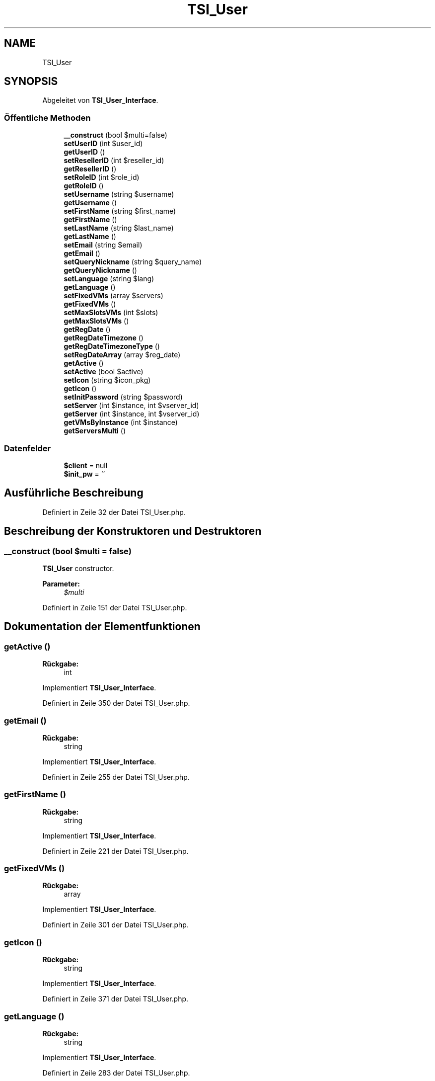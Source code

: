 .TH "TSI_User" 3 "Die Okt 2 2018" "Version 1.0.4 Beta" "TeamSpeak Interface Client" \" -*- nroff -*-
.ad l
.nh
.SH NAME
TSI_User
.SH SYNOPSIS
.br
.PP
.PP
Abgeleitet von \fBTSI_User_Interface\fP\&.
.SS "Öffentliche Methoden"

.in +1c
.ti -1c
.RI "\fB__construct\fP (bool $multi=false)"
.br
.ti -1c
.RI "\fBsetUserID\fP (int $user_id)"
.br
.ti -1c
.RI "\fBgetUserID\fP ()"
.br
.ti -1c
.RI "\fBsetResellerID\fP (int $reseller_id)"
.br
.ti -1c
.RI "\fBgetResellerID\fP ()"
.br
.ti -1c
.RI "\fBsetRoleID\fP (int $role_id)"
.br
.ti -1c
.RI "\fBgetRoleID\fP ()"
.br
.ti -1c
.RI "\fBsetUsername\fP (string $username)"
.br
.ti -1c
.RI "\fBgetUsername\fP ()"
.br
.ti -1c
.RI "\fBsetFirstName\fP (string $first_name)"
.br
.ti -1c
.RI "\fBgetFirstName\fP ()"
.br
.ti -1c
.RI "\fBsetLastName\fP (string $last_name)"
.br
.ti -1c
.RI "\fBgetLastName\fP ()"
.br
.ti -1c
.RI "\fBsetEmail\fP (string $email)"
.br
.ti -1c
.RI "\fBgetEmail\fP ()"
.br
.ti -1c
.RI "\fBsetQueryNickname\fP (string $query_name)"
.br
.ti -1c
.RI "\fBgetQueryNickname\fP ()"
.br
.ti -1c
.RI "\fBsetLanguage\fP (string $lang)"
.br
.ti -1c
.RI "\fBgetLanguage\fP ()"
.br
.ti -1c
.RI "\fBsetFixedVMs\fP (array $servers)"
.br
.ti -1c
.RI "\fBgetFixedVMs\fP ()"
.br
.ti -1c
.RI "\fBsetMaxSlotsVMs\fP (int $slots)"
.br
.ti -1c
.RI "\fBgetMaxSlotsVMs\fP ()"
.br
.ti -1c
.RI "\fBgetRegDate\fP ()"
.br
.ti -1c
.RI "\fBgetRegDateTimezone\fP ()"
.br
.ti -1c
.RI "\fBgetRegDateTimezoneType\fP ()"
.br
.ti -1c
.RI "\fBsetRegDateArray\fP (array $reg_date)"
.br
.ti -1c
.RI "\fBgetActive\fP ()"
.br
.ti -1c
.RI "\fBsetActive\fP (bool $active)"
.br
.ti -1c
.RI "\fBsetIcon\fP (string $icon_pkg)"
.br
.ti -1c
.RI "\fBgetIcon\fP ()"
.br
.ti -1c
.RI "\fBsetInitPassword\fP (string $password)"
.br
.ti -1c
.RI "\fBsetServer\fP (int $instance, int $vserver_id)"
.br
.ti -1c
.RI "\fBgetServer\fP (int $instance, int $vserver_id)"
.br
.ti -1c
.RI "\fBgetVMsByInstance\fP (int $instance)"
.br
.ti -1c
.RI "\fBgetServersMulti\fP ()"
.br
.in -1c
.SS "Datenfelder"

.in +1c
.ti -1c
.RI "\fB$client\fP = null"
.br
.ti -1c
.RI "\fB$init_pw\fP = ''"
.br
.in -1c
.SH "Ausführliche Beschreibung"
.PP 
Definiert in Zeile 32 der Datei TSI_User\&.php\&.
.SH "Beschreibung der Konstruktoren und Destruktoren"
.PP 
.SS "__construct (bool $multi = \fCfalse\fP)"
\fBTSI_User\fP constructor\&. 
.PP
\fBParameter:\fP
.RS 4
\fI$multi\fP 
.RE
.PP

.PP
Definiert in Zeile 151 der Datei TSI_User\&.php\&.
.SH "Dokumentation der Elementfunktionen"
.PP 
.SS "getActive ()"

.PP
\fBRückgabe:\fP
.RS 4
int 
.RE
.PP

.PP
Implementiert \fBTSI_User_Interface\fP\&.
.PP
Definiert in Zeile 350 der Datei TSI_User\&.php\&.
.SS "getEmail ()"

.PP
\fBRückgabe:\fP
.RS 4
string 
.RE
.PP

.PP
Implementiert \fBTSI_User_Interface\fP\&.
.PP
Definiert in Zeile 255 der Datei TSI_User\&.php\&.
.SS "getFirstName ()"

.PP
\fBRückgabe:\fP
.RS 4
string 
.RE
.PP

.PP
Implementiert \fBTSI_User_Interface\fP\&.
.PP
Definiert in Zeile 221 der Datei TSI_User\&.php\&.
.SS "getFixedVMs ()"

.PP
\fBRückgabe:\fP
.RS 4
array 
.RE
.PP

.PP
Implementiert \fBTSI_User_Interface\fP\&.
.PP
Definiert in Zeile 301 der Datei TSI_User\&.php\&.
.SS "getIcon ()"

.PP
\fBRückgabe:\fP
.RS 4
string 
.RE
.PP

.PP
Implementiert \fBTSI_User_Interface\fP\&.
.PP
Definiert in Zeile 371 der Datei TSI_User\&.php\&.
.SS "getLanguage ()"

.PP
\fBRückgabe:\fP
.RS 4
string 
.RE
.PP

.PP
Implementiert \fBTSI_User_Interface\fP\&.
.PP
Definiert in Zeile 283 der Datei TSI_User\&.php\&.
.SS "getLastName ()"

.PP
\fBRückgabe:\fP
.RS 4
string 
.RE
.PP

.PP
Implementiert \fBTSI_User_Interface\fP\&.
.PP
Definiert in Zeile 235 der Datei TSI_User\&.php\&.
.SS "getMaxSlotsVMs ()"

.PP
\fBRückgabe:\fP
.RS 4
int 
.RE
.PP

.PP
Implementiert \fBTSI_User_Interface\fP\&.
.PP
Definiert in Zeile 315 der Datei TSI_User\&.php\&.
.SS "getQueryNickname ()"

.PP
\fBRückgabe:\fP
.RS 4
string 
.RE
.PP

.PP
Implementiert \fBTSI_User_Interface\fP\&.
.PP
Definiert in Zeile 269 der Datei TSI_User\&.php\&.
.SS "getRegDate ()"

.PP
\fBRückgabe:\fP
.RS 4
string 
.RE
.PP

.PP
Implementiert \fBTSI_User_Interface\fP\&.
.PP
Definiert in Zeile 322 der Datei TSI_User\&.php\&.
.SS "getRegDateTimezone ()"

.PP
\fBRückgabe:\fP
.RS 4
string 
.RE
.PP

.PP
Implementiert \fBTSI_User_Interface\fP\&.
.PP
Definiert in Zeile 329 der Datei TSI_User\&.php\&.
.SS "getRegDateTimezoneType ()"

.PP
\fBRückgabe:\fP
.RS 4
int 
.RE
.PP

.PP
Implementiert \fBTSI_User_Interface\fP\&.
.PP
Definiert in Zeile 336 der Datei TSI_User\&.php\&.
.SS "getResellerID ()"

.PP
\fBRückgabe:\fP
.RS 4
int 
.RE
.PP

.PP
Implementiert \fBTSI_User_Interface\fP\&.
.PP
Definiert in Zeile 179 der Datei TSI_User\&.php\&.
.SS "getRoleID ()"

.PP
\fBRückgabe:\fP
.RS 4
int 
.RE
.PP

.PP
Implementiert \fBTSI_User_Interface\fP\&.
.PP
Definiert in Zeile 193 der Datei TSI_User\&.php\&.
.SS "getServer (int $instance, int $vserver_id)"

.PP
\fBParameter:\fP
.RS 4
\fI$instance\fP 
.br
\fI$vserver_id\fP 
.RE
.PP
\fBRückgabe:\fP
.RS 4
mixed 
.RE
.PP

.PP
Implementiert \fBTSI_User_Interface\fP\&.
.PP
Definiert in Zeile 395 der Datei TSI_User\&.php\&.
.SS "getServersMulti ()"

.PP
\fBRückgabe:\fP
.RS 4
array 
.RE
.PP

.PP
Implementiert \fBTSI_User_Interface\fP\&.
.PP
Definiert in Zeile 423 der Datei TSI_User\&.php\&.
.SS "getUserID ()"

.PP
\fBRückgabe:\fP
.RS 4
int 
.RE
.PP

.PP
Implementiert \fBTSI_User_Interface\fP\&.
.PP
Definiert in Zeile 165 der Datei TSI_User\&.php\&.
.SS "getUsername ()"

.PP
\fBRückgabe:\fP
.RS 4
string 
.RE
.PP

.PP
Implementiert \fBTSI_User_Interface\fP\&.
.PP
Definiert in Zeile 207 der Datei TSI_User\&.php\&.
.SS "getVMsByInstance (int $instance)"

.PP
\fBParameter:\fP
.RS 4
\fI$instance\fP 
.RE
.PP
\fBRückgabe:\fP
.RS 4
mixed 
.RE
.PP

.PP
Implementiert \fBTSI_User_Interface\fP\&.
.PP
Definiert in Zeile 411 der Datei TSI_User\&.php\&.
.SS "setActive (bool $active)"

.PP
\fBParameter:\fP
.RS 4
\fI$active\fP 
.RE
.PP

.PP
Implementiert \fBTSI_User_Interface\fP\&.
.PP
Definiert in Zeile 357 der Datei TSI_User\&.php\&.
.SS "setEmail (string $email)"

.PP
\fBParameter:\fP
.RS 4
\fI$email\fP 
.RE
.PP

.PP
Implementiert \fBTSI_User_Interface\fP\&.
.PP
Definiert in Zeile 242 der Datei TSI_User\&.php\&.
.SS "setFirstName (string $first_name)"

.PP
\fBParameter:\fP
.RS 4
\fI$first_name\fP 
.RE
.PP

.PP
Implementiert \fBTSI_User_Interface\fP\&.
.PP
Definiert in Zeile 214 der Datei TSI_User\&.php\&.
.SS "setFixedVMs (array $servers)"

.PP
\fBParameter:\fP
.RS 4
\fI$servers\fP 
.RE
.PP

.PP
Implementiert \fBTSI_User_Interface\fP\&.
.PP
Definiert in Zeile 290 der Datei TSI_User\&.php\&.
.SS "setIcon (string $icon_pkg)"

.PP
\fBParameter:\fP
.RS 4
\fI$icon_pkg\fP 
.RE
.PP

.PP
Implementiert \fBTSI_User_Interface\fP\&.
.PP
Definiert in Zeile 364 der Datei TSI_User\&.php\&.
.SS "setInitPassword (string $password)"

.PP
\fBParameter:\fP
.RS 4
\fI$password\fP 
.RE
.PP

.PP
Implementiert \fBTSI_User_Interface\fP\&.
.PP
Definiert in Zeile 378 der Datei TSI_User\&.php\&.
.SS "setLanguage (string $lang)"

.PP
\fBParameter:\fP
.RS 4
\fI$lang\fP 
.RE
.PP

.PP
Implementiert \fBTSI_User_Interface\fP\&.
.PP
Definiert in Zeile 276 der Datei TSI_User\&.php\&.
.SS "setLastName (string $last_name)"

.PP
\fBParameter:\fP
.RS 4
\fI$last_name\fP 
.RE
.PP

.PP
Implementiert \fBTSI_User_Interface\fP\&.
.PP
Definiert in Zeile 228 der Datei TSI_User\&.php\&.
.SS "setMaxSlotsVMs (int $slots)"

.PP
\fBParameter:\fP
.RS 4
\fI$slots\fP 
.RE
.PP

.PP
Implementiert \fBTSI_User_Interface\fP\&.
.PP
Definiert in Zeile 308 der Datei TSI_User\&.php\&.
.SS "setQueryNickname (string $query_name)"

.PP
\fBParameter:\fP
.RS 4
\fI$query_name\fP 
.RE
.PP

.PP
Implementiert \fBTSI_User_Interface\fP\&.
.PP
Definiert in Zeile 262 der Datei TSI_User\&.php\&.
.SS "setRegDateArray (array $reg_date)"

.PP
\fBParameter:\fP
.RS 4
\fI$reg_date\fP 
.RE
.PP

.PP
Implementiert \fBTSI_User_Interface\fP\&.
.PP
Definiert in Zeile 343 der Datei TSI_User\&.php\&.
.SS "setResellerID (int $reseller_id)"

.PP
\fBParameter:\fP
.RS 4
\fI$reseller_id\fP 
.RE
.PP

.PP
Implementiert \fBTSI_User_Interface\fP\&.
.PP
Definiert in Zeile 172 der Datei TSI_User\&.php\&.
.SS "setRoleID (int $role_id)"

.PP
\fBParameter:\fP
.RS 4
\fI$role_id\fP 
.RE
.PP

.PP
Implementiert \fBTSI_User_Interface\fP\&.
.PP
Definiert in Zeile 186 der Datei TSI_User\&.php\&.
.SS "setServer (int $instance, int $vserver_id)"

.PP
\fBParameter:\fP
.RS 4
\fI$instance\fP 
.br
\fI$vserver_id\fP 
.RE
.PP

.PP
Implementiert \fBTSI_User_Interface\fP\&.
.PP
Definiert in Zeile 386 der Datei TSI_User\&.php\&.
.SS "setUserID (int $user_id)"

.PP
\fBParameter:\fP
.RS 4
\fI$user_id\fP 
.RE
.PP

.PP
Implementiert \fBTSI_User_Interface\fP\&.
.PP
Definiert in Zeile 158 der Datei TSI_User\&.php\&.
.SS "setUsername (string $username)"

.PP
\fBParameter:\fP
.RS 4
\fI$username\fP 
.RE
.PP

.PP
Implementiert \fBTSI_User_Interface\fP\&.
.PP
Definiert in Zeile 200 der Datei TSI_User\&.php\&.

.SH "Autor"
.PP 
Automatisch erzeugt von Doxygen für TeamSpeak Interface Client aus dem Quellcode\&.

